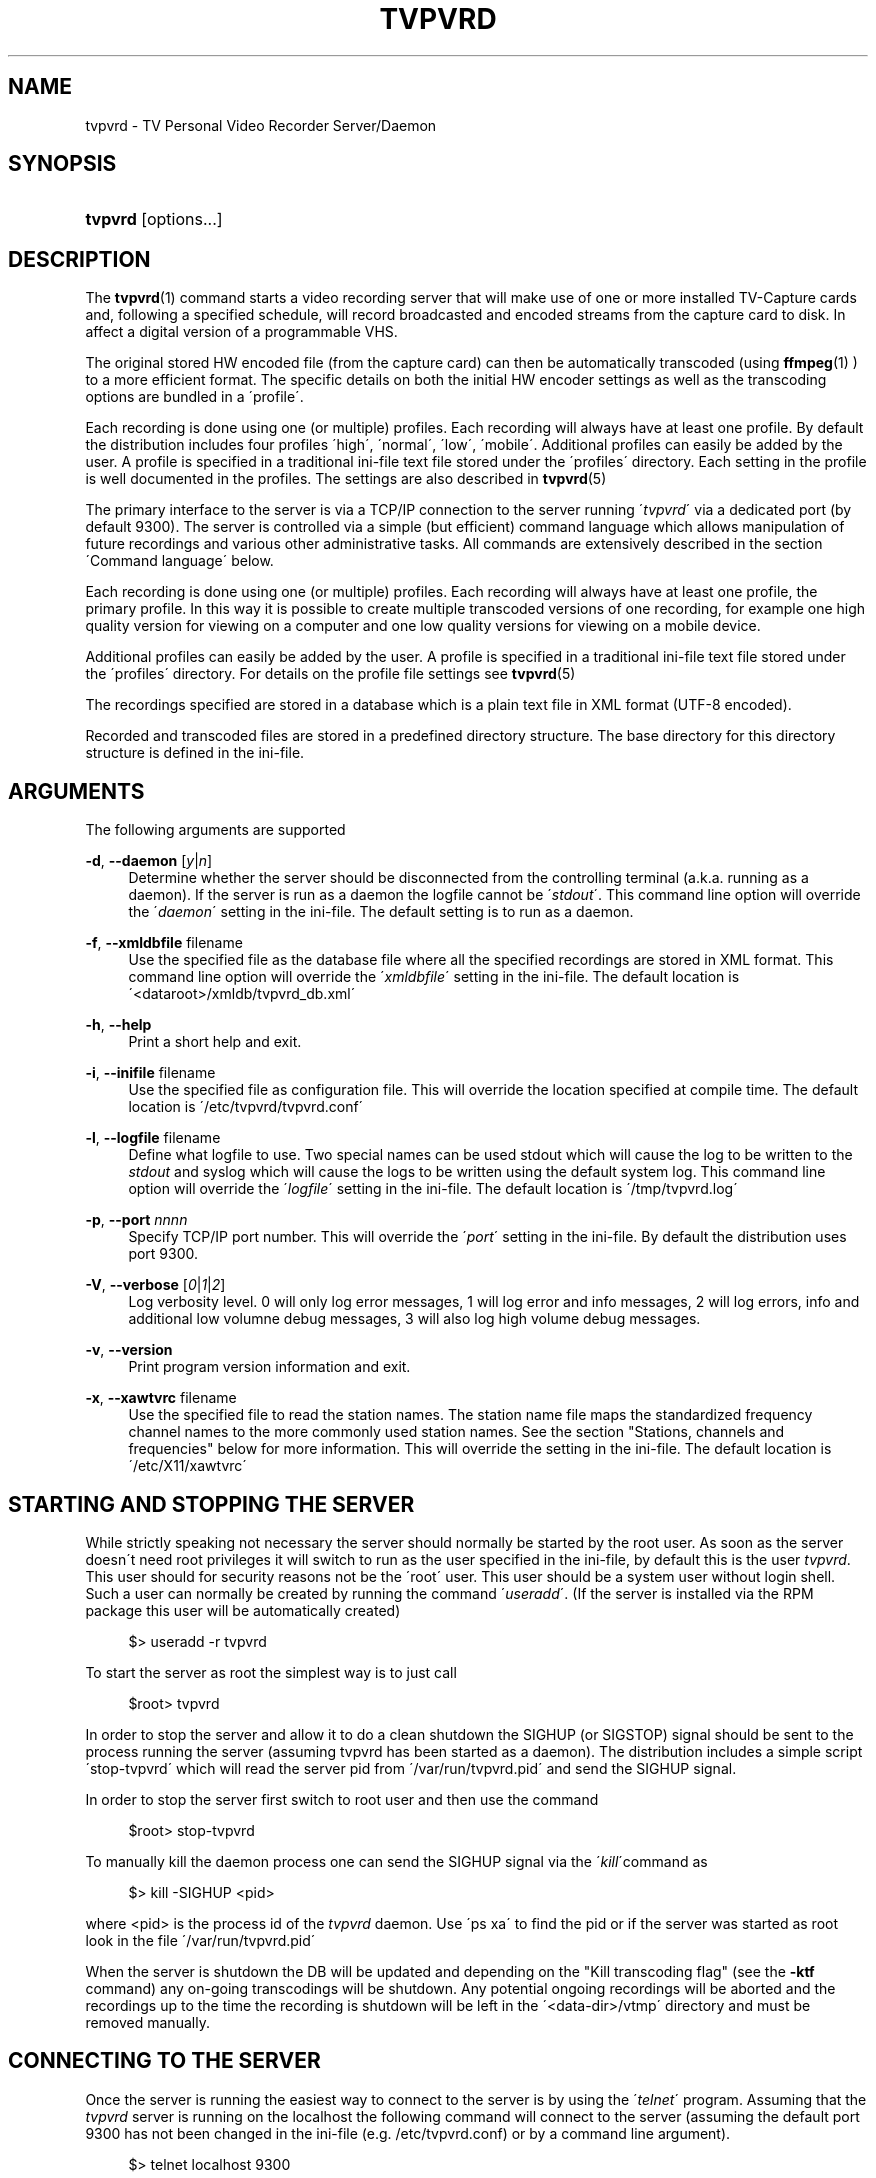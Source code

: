 '\" t
.\"     Title: tvpvrd
.\"    Author: Johan Persson <johan162@gmail.com>
.\" Generator: DocBook XSL Stylesheets v1.75.2 <http://docbook.sf.net/>
.\"      Date: 11/26/2009
.\"    Manual: http://sourceforge.net/projects/tvpvrd/docs/
.\"    Source: http://sourceforge.net/projects/tvpvrd/ @VERSION@
.\"  Language: English
.\"
.TH "TVPVRD" "1" "11/26/2009" "http://sourceforge\&.net/proje" "http://sourceforge\&.net/proje"
.\" -----------------------------------------------------------------
.\" * set default formatting
.\" -----------------------------------------------------------------
.\" disable hyphenation
.nh
.\" disable justification (adjust text to left margin only)
.ad l
.\" -----------------------------------------------------------------
.\" * MAIN CONTENT STARTS HERE *
.\" -----------------------------------------------------------------
.SH "NAME"
tvpvrd \- TV Personal Video Recorder Server/Daemon
.SH "SYNOPSIS"
.HP \w'\fBtvpvrd\fR\ 'u
\fBtvpvrd\fR [options\&.\&.\&.]
.SH "DESCRIPTION"
.PP
The
\fBtvpvrd\fR(1)
command starts a video recording server that will make use of one or more installed TV\-Capture cards and, following a specified schedule, will record broadcasted and encoded streams from the capture card to disk\&. In affect a digital version of a programmable VHS\&.
.PP
The original stored HW encoded file (from the capture card) can then be automatically transcoded (using
\fBffmpeg\fR(1)
) to a more efficient format\&. The specific details on both the initial HW encoder settings as well as the transcoding options are bundled in a \'profile\'\&.
.PP
Each recording is done using one (or multiple) profiles\&. Each recording will always have at least one profile\&. By default the distribution includes four profiles \'high\', \'normal\', \'low\', \'mobile\'\&. Additional profiles can easily be added by the user\&. A profile is specified in a traditional ini\-file text file stored under the \'profiles\' directory\&. Each setting in the profile is well documented in the profiles\&. The settings are also described in
\fBtvpvrd\fR(5)
.PP
The primary interface to the server is via a TCP/IP connection to the server running \'\fItvpvrd\fR\' via a dedicated port (by default 9300)\&. The server is controlled via a simple (but efficient) command language which allows manipulation of future recordings and various other administrative tasks\&. All commands are extensively described in the section \'Command language\' below\&.
.PP
Each recording is done using one (or multiple) profiles\&. Each recording will always have at least one profile, the primary profile\&. In this way it is possible to create multiple transcoded versions of one recording, for example one high quality version for viewing on a computer and one low quality versions for viewing on a mobile device\&.
.PP
Additional profiles can easily be added by the user\&. A profile is specified in a traditional ini\-file text file stored under the \'profiles\' directory\&. For details on the profile file settings see
\fBtvpvrd\fR(5)
.PP
The recordings specified are stored in a database which is a plain text file in XML format (UTF\-8 encoded)\&.
.PP
Recorded and transcoded files are stored in a predefined directory structure\&. The base directory for this directory structure is defined in the ini\-file\&.
.SH "ARGUMENTS"
.PP
The following arguments are supported
.PP
\fB\-d\fR, \fB\-\-daemon\fR [\fIy\fR|\fIn\fR]
.RS 4
Determine whether the server should be disconnected from the controlling terminal (a\&.k\&.a\&. running as a daemon)\&. If the server is run as a daemon the logfile cannot be \'\fIstdout\fR\'\&. This command line option will override the \'\fIdaemon\fR\' setting in the ini\-file\&. The default setting is to run as a daemon\&.
.RE
.PP
\fB\-f\fR, \fB\-\-xmldbfile\fR filename
.RS 4
Use the specified file as the database file where all the specified recordings are stored in XML format\&. This command line option will override the \'\fIxmldbfile\fR\' setting in the ini\-file\&. The default location is \'<dataroot>/xmldb/tvpvrd_db\&.xml\'
.RE
.PP
\fB\-h\fR, \fB\-\-help\fR
.RS 4
Print a short help and exit\&.
.RE
.PP
\fB\-i\fR, \fB\-\-inifile\fR filename
.RS 4
Use the specified file as configuration file\&. This will override the location specified at compile time\&. The default location is \'/etc/tvpvrd/tvpvrd\&.conf\'
.RE
.PP
\fB\-l\fR, \fB\-\-logfile\fR filename
.RS 4
Define what logfile to use\&. Two special names can be used
stdout
which will cause the log to be written to the
\fIstdout\fR
and
syslog
which will cause the logs to be written using the default system log\&. This command line option will override the \'\fIlogfile\fR\' setting in the ini\-file\&. The default location is \'/tmp/tvpvrd\&.log\'
.RE
.PP
\fB\-p\fR, \fB\-\-port\fR \fInnnn\fR
.RS 4
Specify TCP/IP port number\&. This will override the \'\fIport\fR\' setting in the ini\-file\&. By default the distribution uses port 9300\&.
.RE
.PP
\fB\-V\fR, \fB\-\-verbose\fR [\fI0\fR|\fI1\fR|\fI2\fR]
.RS 4
Log verbosity level\&. 0 will only log error messages, 1 will log error and info messages, 2 will log errors, info and additional low volumne debug messages, 3 will also log high volume debug messages\&.
.RE
.PP
\fB\-v\fR, \fB\-\-version\fR
.RS 4
Print program version information and exit\&.
.RE
.PP
\fB\-x\fR, \fB\-\-xawtvrc\fR filename
.RS 4
Use the specified file to read the station names\&. The station name file maps the standardized frequency channel names to the more commonly used station names\&. See the section "Stations, channels and frequencies" below for more information\&. This will override the setting in the ini\-file\&. The default location is \'/etc/X11/xawtvrc\'
.RE
.SH "STARTING AND STOPPING THE SERVER"
.PP
While strictly speaking not necessary the server should normally be started by the root user\&. As soon as the server doesn\'t need root privileges it will switch to run as the user specified in the ini\-file, by default this is the user
\fItvpvrd\fR\&. This user should for security reasons not be the \'root\' user\&. This user should be a system user without login shell\&. Such a user can normally be created by running the command \'\fIuseradd\fR\'\&. (If the server is installed via the RPM package this user will be automatically created)
.PP

.sp
.if n \{\
.RS 4
.\}
.nf
$> useradd \-r tvpvrd
.fi
.if n \{\
.RE
.\}
.PP
To start the server as root the simplest way is to just call
.PP

.sp
.if n \{\
.RS 4
.\}
.nf
$root> tvpvrd
.fi
.if n \{\
.RE
.\}
.PP
In order to stop the server and allow it to do a clean shutdown the SIGHUP (or SIGSTOP) signal should be sent to the process running the server (assuming tvpvrd has been started as a daemon)\&. The distribution includes a simple script \'stop\-tvpvrd\' which will read the server pid from \'/var/run/tvpvrd\&.pid\' and send the SIGHUP signal\&.
.PP
In order to stop the server first switch to root user and then use the command
.PP

.sp
.if n \{\
.RS 4
.\}
.nf
$root> stop\-tvpvrd
.fi
.if n \{\
.RE
.\}
.PP
To manually kill the daemon process one can send the SIGHUP signal via the \'\fIkill\fR\'command as
.PP

.sp
.if n \{\
.RS 4
.\}
.nf
$> kill \-SIGHUP <pid>
.fi
.if n \{\
.RE
.\}
.PP
where <pid> is the process id of the
\fItvpvrd\fR
daemon\&. Use \'ps xa\' to find the pid or if the server was started as root look in the file \'/var/run/tvpvrd\&.pid\'
.PP
When the server is shutdown the DB will be updated and depending on the "Kill transcoding flag" (see the
\fB\-ktf\fR
command) any on\-going transcodings will be shutdown\&. Any potential ongoing recordings will be aborted and the recordings up to the time the recording is shutdown will be left in the \'<data\-dir>/vtmp\' directory and must be removed manually\&.
.SH "CONNECTING TO THE SERVER"
.PP
Once the server is running the easiest way to connect to the server is by using the \'\fItelnet\fR\' program\&. Assuming that the
\fItvpvrd\fR
server is running on the localhost the following command will connect to the server (assuming the default port 9300 has not been changed in the ini\-file (e\&.g\&.
/etc/tvpvrd\&.conf) or by a command line argument)\&.
.PP

.sp
.if n \{\
.RS 4
.\}
.nf
$> telnet localhost 9300
.fi
.if n \{\
.RE
.\}
.PP
After a successful connection the server will reply with a short information message\&. To help identify the server the first line returned is always \'!TVPVRD!\'\&. The full returned information message at the connection time is
.sp
.if n \{\
.RS 4
.\}
.nf
!TVPVRD!
Welcome to TVPVR\-Server 1\&.0\&.0 (Nov 19 2009)
You are user number 1 out of 2 allowed\&.
Type \'exit\' to disconnect\&.
Type \'h\' to list available commands\&.
Connection will be closed after 30 min of inactivity\&.
.fi
.if n \{\
.RE
.\}
.PP
If password protection (see section "Security" below) the welcome message is not be shown until the correct password has been specified\&. Instead when password protection is enabled the connection sequence looks like this
.PP

.sp
.if n \{\
.RS 4
.\}
.nf
$> telnet localhost 9300
Password:\fBxxxxxxx\fR
!TVPVRD!
Welcome to TVPVR\-Server 1\&.0\&.0 (Nov 19 2009)
You are user number 1 out of 2 allowed\&.
Type \'exit\' to disconnect\&.
Type \'h\' to list available commands\&.
Connection will be closed after 30 min of inactivity
.fi
.if n \{\
.RE
.\}
.PP
This means that the correct server password has to be given before the welcome message is seen\&. The server is now ready to accept commands on this connection\&.
.SH "THE RECORDING AND TRANSCODING PROCESS"
.PP
The recording process refers to the process of saving the generated MP2 video stream from the capture card to a file\&.
.PP
The transcoding process refers to the re\-coding of the original MP2 video stream to a more efficient format, usually an MP4 container using H\&.264 video codec (the default in the distributed profiles)\&. Depending on the quality settings it is common to see reduction in original file size with 75%
.PP
Unfortunately the transcoding process is extremely CPU\-intensive and with the default settings in the distribution the normal profile will require roughly the same time to transcode as the original play time on a high end machine (as of 2009) \&. In order not to make the machine totally unresponsive the ini\-file specifies a maximum load for a transcoding to start in order not to load the server with too many parallel transcoding processes\&. If the load is too high the transcoding processes will be put in a queue waiting for the load to become acceptable\&.
.PP
Each transcoding process is run with a \'nice\' value of 20\&.
.PP
When a recording is started a temporary directory will be created under \'<data\-dir>/vtmp/vid<n>/\' where <n> is the number of the video card used\&. The name of the temporary directory will be the same as the base name of the recording\&. The MPEG stream is read from the video card and stored in a file in the temporary directory with the same name as the title (converted to lower case) with the suffix "\&.mpg"\&.
.PP
The hardware capture card settings to be used (bitrate, frame size etc\&.) is read from the primary profile (i\&.e\&. the first profile)\&.
.PP
When the recording has stopped the transcoding profile(s) is read and the transcoding is started after a check that the server load is not higher than the maximum allowed load in order to start a transcoding\&. If the load is too high the transcoding is put in a queue of waiting transcodings that will be started when the server load allows the transcoding to start\&. One transcoding will be made for each of the associated profiles of this recording\&.
.PP
As a special case no transcoding will be made if the \'\fIffmpeg\fR\' profile bitrate is set to 0 Mbps in the profile\&. In this case only the original MP2 video file will be kept\&.
.PP
Once a transcoding has finished the resulting MP4 file will be moved to the directory \'<data\-dir>/mp4/<profile>/\' with the same file basename as the title but with the filename suffix "\&.mp4"\&.
.PP
When all the transcodings have been done and if the profile defines that the original MP2 video stream should be kept it is moved to the directory \'<data\-dir>/mp2/\'\&. After that the temporary directory (and the original MP2 file) is deleted\&.
.SH "DIRECTORY STRUCTURE"
.PP
The root directory for where the video files (recordings) are stored is specified in the ini\-file (e\&.g\&. /etc/tvpvrd/tvpvrd\&.conf)\&. Under this root directory the following subdirectories and files are automatically created by the server:
.PP
.PP
<dataroot>/mp2
.RS 4
If the profile specifies that the original MP2 files recorded from the capture card should be saved they are stored under this directory\&.
.RE
.PP
<dataroot>/mp4/<profile>
.RS 4
The transcoded original MP2 files are placed under a subdirectory under MP4 corresponding to the name of the profile used for the transcoding\&.
.RE
.PP
<dataroot>/stats/<profile>\&.stats
.RS 4
The statistics recorded while transcoded is stored in a file corresponding to the name of the profile\&.
.RE
.PP
<dataroot>/vtmp
.RS 4
Temporary video directory used while recording and transcoding is performed\&. Each capture card used has its own subdirectory\&.
.RE
.PP
<dataroot>/xmldb/
.RS 4
The XML file which represents the recordings database is stored under this directory
.RE
.SH "SECURITY"
.PP
In order to prevent unauthorized access to the server the server have a basic password protection\&. This means that a password can be configured to be used before a client can start giving command to the server\&. This is configured in the ini\-file\&. The configuration uses the same password for all clients so the server does not support multiple users/multiple password\&. Since the password is stored in plain text format the configuration file should have restricted access\&. This should not be considered strong security but rather a weak "stop\-messing\-with\-my\-recordings" protection\&.
.PP
The setting whether password should be used or not and the actual password is specified in the ini\-file\&. For more information on the ini\-file see
\fBtvpvrd\fR(5)
.PP
After connecting to the server when the password has been enabled the first string sent back from the server will be
.PP

.sp
.if n \{\
.RS 4
.\}
.nf
Password:
.fi
.if n \{\
.RE
.\}
.sp
.SH "STATIONS, CHANNELS AND FREQUENCIES"
.PP
All TV stations are broadcasted on a local unique frequency\&. The frequency spectrum is divided in internationally standardized fixed width channels\&. A channel is the same as a specified frequency\&. The distance between each assigned frequency is different depending on both the frequency area and the TV standard used\&. This depends on the fact that different TV standard requires different bandwidth\&. This channel division is also different depending on the geographic location\&.
.PP
It is important to realize that these fixed frequencies are assigned according to international standards\&. In each city (and city area) the broadcasting company is then responsible for assigning local stations to appropriate frequency channels\&. This is the difference between station and channel names\&. The channel names have short names with 2 to 5 characters, for example \'SE14\'\&. Even though the frequency division is standardized the exact channel names are not always given with the assigned names\&. For example a broadcasting company might claim (for example on their home page) that the station \'BBC1\' in a certain area can be found on channel \'14\' when they actually should have said that the station can be found on channel \'SE14\' which is the official name of this channel\&.
.PP
To further complicate matters different countries uses different standardized frequency maps\&. The program has built in knowledge of the frequency channels available in the following geographic areas
.PP

.sp
.RS 4
.ie n \{\
\h'-04'\(bu\h'+03'\c
.\}
.el \{\
.sp -1
.IP \(bu 2.3
.\}
FREQMAP_EUROPEWEST
.RE
.sp
.RS 4
.ie n \{\
\h'-04'\(bu\h'+03'\c
.\}
.el \{\
.sp -1
.IP \(bu 2.3
.\}
FREQMAP_EUROPEEAST
.RE
.sp
.RS 4
.ie n \{\
\h'-04'\(bu\h'+03'\c
.\}
.el \{\
.sp -1
.IP \(bu 2.3
.\}
FREQMAP_FRANCE
.RE
.sp
.RS 4
.ie n \{\
\h'-04'\(bu\h'+03'\c
.\}
.el \{\
.sp -1
.IP \(bu 2.3
.\}
FREQMAP_IRELAND
.RE
.sp
.RS 4
.ie n \{\
\h'-04'\(bu\h'+03'\c
.\}
.el \{\
.sp -1
.IP \(bu 2.3
.\}
FREQMAP_ITALY
.RE
.sp
.RS 4
.ie n \{\
\h'-04'\(bu\h'+03'\c
.\}
.el \{\
.sp -1
.IP \(bu 2.3
.\}
FREQMAP_AUSTRALIA
.RE
.sp
.RS 4
.ie n \{\
\h'-04'\(bu\h'+03'\c
.\}
.el \{\
.sp -1
.IP \(bu 2.3
.\}
FREQMAP_NEWZEALAND
.RE
.sp
.RS 4
.ie n \{\
\h'-04'\(bu\h'+03'\c
.\}
.el \{\
.sp -1
.IP \(bu 2.3
.\}
FREQMAP_USBCAST
.RE
.sp
.RS 4
.ie n \{\
\h'-04'\(bu\h'+03'\c
.\}
.el \{\
.sp -1
.IP \(bu 2.3
.\}
FREQMAP_USCABLE
.RE
.sp
.RE
.PP
Since the program has no way to automatically know which map to use this must be specified in the application ini\-file\&. This map file lists all the defined frequencies and the official name for that country and frequency\&.
.PP
In order to record a specific station the tuner on the capture card must be tuned to the correct frequency channel used by the station we want to record\&. Since it is a lot easier to use the station names, for example "BBC1", than the official name on the frequency channel, e\&.g\&. SE14, the program uses yet another mapping file so it is possible to use station names when recording instead of frequency channels\&.
.PP
In order for maximum re\-use
\fItvpvrd\fR
uses the same format of the station/channel mapping file as is done in \'\fIxawtvrc\fR\'\&. This is a plain text file using ini\-file format\&. In the distribution an example file is included\&. Normally your TV provider provides a channel plan for your area\&. Unfortunately, to make things a bit more difficult some broadcasting company is not following the international naming convention\&.
.PP
If you are already viewing TV on your computer chances are very high that you already have this \'xawtvrc\' ini\-file since it is used by many of the available TV viewing programs\&. Common location for this file is either \'/etc/X11/xawtvrc\' or in your home directory \'\&.xawtvrc\'\&.
.PP
An example of a station\-channel mapping file is shown below (this mapping file happens to be the maps for a large Swedish distributor in the Stockholm region):
.PP

.sp
.if n \{\
.RS 4
.\}
.nf
[Kanal5]
channel = SE11
[Kanal8]
channel = 57
[Kanal9]
channel = S36
[MTV]
channel = SE16
[SVT24]
channel = E10
[SVTB/Kunsk]
channel = SE13
[TV1]
channel = E5
[TV2]
channel = E7
[TV3]
channel = E11
[TV4]
channel = E6
[TV4+]
channel = SE14
[TV6]
channel = E8
.fi
.if n \{\
.RE
.\}
.PP
In some Unix distributions there are automatic frequency scanning helper programs (for example
\fBscantv\fR(1)) which will search through a given frequency map and list all channels where a broadcasting was find (this is identified as a high enough signal strength)\&. For example SuSE distribution have a TV channel scanning setup in the yast2 configuration tool\&. The result of this channel scan is usually stored in a file named \'xawtvrc\'\&. This is usually stored in either \'/etc/X11/xawtvrc\' or in you home directory, usually as \'~/\&.awtvrc\'\&. Of course even if the channel with broadcastings can be found the station names must be manually given\&.
.PP
The somewhat strange name of the map file comes from an ancient TV viewer program under X11 which is called \'xawtv\'\&. For historic reason this name has stayed\&.
.PP
While it is possible to use either the station name or the channel name in a recording there must be a \'xawtvrc\' file in order for the server to start properly\&. If the station file cannot be found an error message will be printed and the server will not start\&.
.PP
The location of this file is normally specified in the ini\-file but the location can also be overridden with command line argument (\fB\-x\fR) when the server is started (see Options) which will override the setting in the ini\-file\&.
.SH "COMMANDS"
.PP
The following is a list and detailed explanation of the commands that are recognized by the server\&. Commands are specified by 1 to 3 letters followed by any necessary arguments\&. It is possible to get more detailed help/information for each command by giving the help command \'h\' followed by the command, e\&.g\&. \'h l\', will give more detailed help on the \'list\' command\&.
.PP
The input and output has a format suitable for both human interactive use as well as a programatically interfacing in order to build a UI that interacts with the server\&.
.PP
.PP
\'\fBh\fR\' \- Help command
.RS 4
Print a summary of all commands available\&.
.RE
.PP
\'\fBv\fR\' \- Version command
.RS 4
Print program version and name as well as the build date\&. The following lines will give information on how the server was compiled\&.
.sp
Output example:
.sp
.if n \{\
.RS 4
.\}
.nf
tvpvrd 1\&.0\&.0 (Nov 19 2009)
Compiled with Large File Support (files > 2GB)\&.
.fi
.if n \{\
.RE
.\}
.RE
.PP
\'\fBt\fR\' \- Current Time and Date command
.RS 4
Print current time and date on the server where \'tvpvrd\' is running
.sp
Output example:
.sp
.if n \{\
.RS 4
.\}
.nf
Fri Nov 20 15:51:20 2009
.fi
.if n \{\
.RE
.\}
.RE
.PP
\'\fBs\fR\' \- Server status command
.RS 4
Print a summary of the server status\&. This includes when the tvpvrd was started, how long it has been running for, the current server load, current server time and a list of the clients currently connected to the server\&.
.sp
Output example:
.sp
.if n \{\
.RS 4
.\}
.nf
   Current time: Fri Nov 20 15:45:04 2009
        Started: Thu Nov 19 14:00:19 2009
         Uptime: 25:44:45
    Server load: 0\&.0 0\&.0 0\&.3
        Clients: #01: 127\&.0\&.0\&.1, Fri Nov 20 15:44:52 2009
.fi
.if n \{\
.RE
.\}
.RE
.PP
\'\fBst\fR\' \- Print profile statistics
.RS 4
Print transcoding statistics for the defined profiles\&. This statistics is gathered for every transcoding made\&. The statistics includes among other things the running time and average size per minute of the original MP2 and the transcoded file\&. The statistics for the transcoding can be used to predict how long time a transcoding will take\&. However since it is highly dependent on the load on the server it can be difficult to accurately predict the needed transcoding time\&.
.sp
Output example:
.sp
.if n \{\
.RS 4
.\}
.nf
profile_name            : \'normal\'
transcoding_speed       : 44 s transcoded / min
mp2size_1min            : 27\&.5 Mb/min
mp4size_1min            : 6\&.4 Mb/min
comp_ratio              : 4\&.3
total_ttime             : 3481 min
total_mp2time           : 1779 min
total_mp2files          : 31
total_mp4files          : 31
.fi
.if n \{\
.RE
.\}
.sp
The different fields have the following meaning
.PP
\fIprofile_name\fR
.RS 4
The name of the profile that this statistics apply to\&.
.RE
.PP
\fItranscoding_speed\fR
.RS 4
How much play time the server on average can transcode per minute run time of \'ffmpeg\'\&.
.RE
.PP
\fImp2size_1min\fR
.RS 4
The average size of 1 minute play time in the original MP2 file\&.
.RE
.PP
\fImp4size_1min\fR
.RS 4
The average size of 1 minute of play time in the resulting transcoded MP4 size\&.
.RE
.PP
\fIcomp_ratio\fR
.RS 4
The compression ration between the original MP2 size and the MP4 transcoded file\&.
.RE
.PP
\fItotal_ttime\fR
.RS 4
Total running time that has been spent transcoding files\&.
.RE
.PP
\fItotal_mp2time\fR
.RS 4
Total recorded original MP2 time\&.
.RE
.PP
\fItotal_mp2files\fR
.RS 4
Total number of mp2files recorded with this profile\&.
.RE
.PP
\fItotal_mp4files\fR
.RS 4
Total number of transcoded MP4 files with this profile\&.
.RE
.sp
.RE
.PP
\'\fBrst\fR\' \- Reset statistics command
.RS 4
Reset all statistics, i\&.e\&. set all statistics to 0\&.
.RE
.PP
\'\fBvc\fR [\fI0\fR|\fI1\fR|\fI2\fR|\fI3\fR|\fI4\fR]\' \- Video Card information command
.RS 4
Print information on the specified video/capture cards\&. The command will print information of all available cards if no specific card number is specified\&. The information shown is the name of the card, driver and driver version\&.
.sp
Output example:
.sp
.if n \{\
.RS 4
.\}
.nf
Card 00: Hauppauge WinTV PVR\-350, driver=ivtv v1\&.4\&.1
Card 01: Hauppauge WinTV PVR\-150, driver=ivtv v1\&.4\&.1
.fi
.if n \{\
.RE
.\}
.RE
.PP
\'\fBl\fR\' \- List command
.RS 4
List all upcoming recordings\&.
.sp
Each record is listed with 7 fields\&. Each record starts with a \'[\' and ends with a \']\' character\&. Each field is separated with a bar \'|\'\&. The order of fields are
.sp

.sp
.if n \{\
.RS 4
.\}
.nf
<id#> <station/channel name> <start\-date> <start\-time> <end\-time> <title> <profile>
.fi
.if n \{\
.RE
.\}
.sp
Output example:
.sp
.if n \{\
.RS 4
.\}
.nf
[160|tv4    |2010\-03\-09|21:00|21:59|House (16/20)                 |@normal]
[135|kanal5 |2010\-03\-11|21:00|21:59|Criminal minds (16/20)        |@normal]
[038|kanal5 |2010\-03\-11|22:00|22:59|Fringe (17/20)                |@normal]
[088|kanal5 |2010\-03\-14|22:25|23:19|Supernatural (18/21)          |@normal]
[161|tv4    |2010\-03\-16|21:00|21:59|House (17/20)                 |@normal]
[136|kanal5 |2010\-03\-18|21:00|21:59|Criminal minds (17/20)        |@normal]
[039|kanal5 |2010\-03\-18|22:00|22:59|Fringe (18/20)                |@normal]
.fi
.if n \{\
.RE
.\}
.RE
.PP
\'\fBls\fR\' \- List stations command
.RS 4
List all defined station names\&. The stations are specified in the
xawtvrc
file and maps station names to channel names\&. When defining the frequency for a recording either the defined station name or channel (frequency) name can be used\&.
.sp
Output example:
.sp
.if n \{\
.RS 4
.\}
.nf
  SE11: kanal5
    57: kanal8
   S36: kanal9
  SE16: mtv
   E10: svt24
  SE13: svtb/kunsk
    E5: tv1
    E7: tv2
   E11: tv3
    E6: tv4
  SE14: tv4+
    E8: tv6
.fi
.if n \{\
.RE
.\}
.RE
.PP
\'\fBlc\fR [\fI#card\fR]\' \- List all video capture card controls command
.RS 4
This can be considered a low level command of limited use for an end user\&. This command will list all user controllable controls that can be adjusted on the specified video card\&. This is directly related to the discovered \'v4l2\' interfaces\&. Since the output is quite long we do not include any example output here\&.
.RE
.PP
\'\fBn\fR\' \- Next recording command
.RS 4
List the immediate next recording(sw) scheduled for the available video card(s)\&. The first number in parenthesis is how long time until the recording will start\&.
.sp
Output example:
.sp
.if n \{\
.RS 4
.\}
.nf
(01:37) : [002|tv3    |2009\-11\-20|18:00|18:59|NCIS_18 (02/20)               |@normal]
(52:37) : [143|tv4    |2009\-11\-22|21:00|22:00|Shooter 1                     |@normal]
.fi
.if n \{\
.RE
.\}
.RE
.PP
\'\fBo\fR\' \- Ongoing recordings command
.RS 4
List all ongoing recording in ordinary list format for all video cards\&. If no recordings are ongoing the output will show "None"
.sp
Output example:
.sp
.if n \{\
.RS 4
.\}
.nf
Video #0: [175|tv1    |2009\-11\-20|16:26|16:27|tv1_20091120_1626             |@normal]
Video #1: None\&.
.fi
.if n \{\
.RE
.\}
.RE
.PP
\'\fBot\fR\' \- Ongoing transcodings command
.RS 4
List all ongoing transcodings\&. The output format is
.sp

.sp
.if n \{\
.RS 4
.\}
.nf
<#id> <start\-time> <(duration)> <filename> <profile>
.fi
.if n \{\
.RE
.\}
.sp
The start time identifies when the transcoding was started and duration shows for how long the transcoding has been running\&.
.sp
Output example:
.sp
.if n \{\
.RS 4
.\}
.nf
[#00|16:27|(00:00)|tv1_20091120_1626\&.mpg              |normal]
.fi
.if n \{\
.RE
.\}
.RE
.PP
\'\fBotl\fR\' \- Ongoing transcoding long command
.RS 4
List all ongoing transcoding in long format which includes the detailed \'ffmpeg\' command used which is printed on the second line\&.
.sp
Output example:
.sp
.if n \{\
.RS 4
.\}
.nf
[#00|16:27|(00:00)|tv1_20091120_1626\&.mpg              |normal]
(cmd: /usr/bin/ffmpeg \-v 0 \-i tv1_20091120_1626\&.mpg \-threads 0 
\-vcodec libx264 \-vpre normal \-b 700k \-bt 1000k  \-croptop 8 \-cropbottom 8 
\-cropleft 2 \-cropright 2  \-acodec copy \-ab 196k  \-y  
tv1_20091120_1626\&.mp4 > /dev/null 2>&1)
.fi
.if n \{\
.RE
.\}
.RE
.PP
\'\fBkt\fR\' \- Kill allgoing transcoding command
.RS 4
Stop all ongoing transcodings\&.
.RE
.PP
\'\fBktf\fR [\fIy\fR|\fIn\fR]\' \- Kill transcoding flag set/unset command
.RS 4
The kill transcoding flag determines whether or not the transcoding processes should be killed when the server is stopped\&. By default all transcoding processes are killed when the tvpvrd server is killed\&. By setting this flag to \'n\' (No) the transcoding processes will be allowed to keep running after the server is stopped\&.
.sp
Output example:
.sp
.if n \{\
.RS 4
.\}
.nf
ktf n
killflag=n
.fi
.if n \{\
.RE
.\}
.RE
.PP
\'\fBz\fR\' \- Display all ini\-file settings command
.RS 4
This will list all settings made in the ini\-file as well as the location of the used ini file\&.
.sp
Output example:
.sp
.if n \{\
.RS 4
.\}
.nf
datadir                 : /data/pvr
logfile                 : /tmp/tvpvrd\&.log
inifile_name            : /etc/tvpvrd/tvpvrd\&.conf
xmldbfile_name          : /data/pvr/xmldb/tvpvrd_db\&.xml
max_video               : 2
max_entries             : 1024
max_clients             : 2
client_idle_time        : 1800s
port                    : 9300
time_resolution         : 3s
video_buffer_size       : 200000 (0\&.2MB)
default_recording_time  : 00:59 (h:min)
xawtv_station file      : /etc/X11/xawtvrc
default_profile         : normal
.fi
.if n \{\
.RE
.\}
.RE
.PP
\'\fBzp\fR [\fI@profile\fR]\' \- Display profile information command
.RS 4
Display information on the settings of the specified profile\&.
.sp
Output example:
.sp
.if n \{\
.RS 4
.\}
.nf
                     name: normal
ENCODER:
            video_bitrate: 3400000
       video_peak_bitrate: 4000000
           audio_sampling: 44\&.1
            audio_bitrate: 192
                   aspect: 4x3
                     size: vga
FFMPEG:
            video_bitrate: 700
       video_peak_bitrate: 1000
                   vcodec: libx264
                     vpre: normal
                     pass: 1
                   acodec: copy
            audio_bitrate: 196
               video_size:
                     crop: (l=2, r=2, t=8, b=8)
     ffmpeg_extra_options:
           file_extension: \&.mp4
.fi
.if n \{\
.RE
.\}
.RE
.PP
\'\fB!\fR [\fI#videocard\fR]\' \- Stop recording on specified video card
.RS 4
Stop the recording on the specified video card\&. The aborted recording will be left in the \'<data\-dir>/vtmp/vid<n>/\' directory and must be manually removed\&.
.RE
.PP
\'\fBu\fR\' \- Update database file command
.RS 4
Force update of the database file from memory\&.
.RE
.PP
\'\fBx\fR\' \- View XML database command
.RS 4
View the current specified recordings in XML DB format\&. See
\fBtvpvrd\fR(5)
for details about the format\&.
.RE
.PP
\'\fBa\fR\' \- Add recording command
.RS 4
Add new recording\&. The date/time logic is fairly complete and will for example correctly handle date crossings when recording starts and ends on different sides on the midnight\&. For all recording formats both title and profile might be omitted\&. In such case the title will be constructed from the station/channel name and the start date/time\&.
.sp
If no end time is given the recording will have the default recording length as defined in the ini\-file\&. In the distribution this is set to 0:59 hours\&.
.sp
For all variants the start and end time is specified as
.sp

.sp
.RS 4
.ie n \{\
\h'-04'\(bu\h'+03'\c
.\}
.el \{\
.sp -1
.IP \(bu 2.3
.\}
\fIhh\fR
[:\fImm\fR
[:\fIss\fR]]
.RE
.RS 4
.sp
The maximum length for one recording is 4 hours in order to keep the file size manageable\&.
.sp
The primary formats are described below\&. The syntactic element used have the following meaning:
.sp
<ch> = Channel or station name
.sp
<starttime> = Time for recording start
.sp
<endtime> = Time for recording end
.sp
<title> = Title of recording\&. This will also be used as the filename of the resulting file\&. Note that the filename will always be converted to lower case\&.
.sp
<@profile> = Name of the profile(s) to be used to the recording\&. Up to 4 profiles can be specified for each recording\&.
.sp
The three main variants of the add command are:
.PP
\fIa <ch> <starttime> [<title>] [<@profile]\fR
.RS 4
Specification of only start time\&. The end time will match the default recording length as specified in the ini\-file\&.
.sp
If the start time is after the current time the date will be assumed to be today\&. If the time is earlier than the current time the date is assumed to be tomorrow\&.
.sp
If no title is specified the title will be constructed from the station/channel name and the start date and time\&.
.sp
If no profile is specified then the default profile specified in the ini\-file will be used\&.
.RE
.PP
\fIa <ch> <starttime> <endtime> [<title>] [<@profile]\fR
.RS 4
Specification of both start and end time\&.
.sp
If the start time is after the current time the date will be assumed to be today\&. If the time is earlier than the current time the date is assumed to be tomorrow\&.
.sp
If no title is specified the title will be constructed from the station/channel name and the start date and time\&.
.sp
If no profile is specified then the default profile specified in the ini\-file will be used\&.
.RE
.PP
\fIa <ch> <startdate> <starttime> <endtime> [<title>] [<@profile]\fR
.RS 4
Full date and time specification\&. The date can be specified as
.sp

.sp
.RS 4
.ie n \{\
\h'-04'\(bu\h'+03'\c
.\}
.el \{\
.sp -1
.IP \(bu 2.3
.\}
\fIyyyy\-mm\-dd\fR
.sp
Numerical date yyyy=year, mm=month [1\-12], dd=day [1\-31]
.RE
.sp
.RS 4
.ie n \{\
\h'-04'\(bu\h'+03'\c
.\}
.el \{\
.sp -1
.IP \(bu 2.3
.\}
[\fItoday\fR|\fItomorrow\fR|\fImon\fR|\fItue\fR|\fIwed\fR|\fIthu\fR|\fIfri\fR|\fIsat\fR|\fIsun\fR]
.sp
Relative date from today\&. The weekday name refers to the coming 7 days\&. If the same day as the current day is given then this refers to 7 days in the future\&.
.RE
.RS 4
.sp
If the start time is after the current time the date will be assumed to be today\&. If the time is earlier than the current time the date is assumed to be tomorrow\&.
.sp
If no title is specified the title will be constructed from the station/channel name and the start date and time\&.
.sp
If no profile is specified then the default profile specified in the ini\-file will be used\&.
.RE
.sp
\fBExamples\fR:
.sp
.if n \{\
.RS 4
.\}
.nf
a bbc1 19:30
.fi
.if n \{\
.RE
.\}
.sp
Start a recording at 19:30 on station BBC1 which will have the default duration, default title and profile\&.
.sp
.if n \{\
.RS 4
.\}
.nf
a bbc1 tue 19:30 News
.fi
.if n \{\
.RE
.\}
.sp
Start a recording at 19:30 on station BBC1 the coming Tuesday which will have the default duration with title \'News\' and profile\&.
.sp
.if n \{\
.RS 4
.\}
.nf
a bbc1 19:30 21:15 News 
.fi
.if n \{\
.RE
.\}
.sp
Start a recording at 19:30 which will last until 21:15 on BBC1 with title set to "News"\&. The default profile will be used\&.
.sp
.if n \{\
.RS 4
.\}
.nf
a ch4 wed 22:00 23:45 The Movie 
.fi
.if n \{\
.RE
.\}
.sp
Start a recording the coming Wednesday at 22:00 until 23:45 on CH4 with title "The Movie"\&. The default profile will be used\&.
.sp
.if n \{\
.RS 4
.\}
.nf
a bbc2 tomorrow 18 20 "World in Focus" @mobile 
.fi
.if n \{\
.RE
.\}
.sp
Start a recording tomorrow at 18:00 until 20:00 on bbc2 with title "World in Focus"\&. Using the mobile profile\&.
.sp
.if n \{\
.RS 4
.\}
.nf
a bbc2 tomorrow 18 20 "World in Focus" @mobile @normal
.fi
.if n \{\
.RE
.\}
.sp
Start a recording tomorrow at 18:00 until 20:00 on bbc2 with title "World in Focus"\&. Using both the mobile and the normal profile\&.
.RE
.PP
\'\fBq\fR\' \- Quick recording command
.RS 4
Add new recording that will start immediately\&. This is basically the same as a simplified \'\fIa\fR\' command where the start time and date is always the current date and time\&.
.sp
The format of the command are
.PP
\fIq <ch> [<duration>] [<title>] [<@profile]\fR
.RS 4
The recording will start within a few seconds (depending on the resolution time specified in the ini\-file) and will last for the duration specified\&. If no duration is specified the default duration time will be used\&. The duration is specified with hours and minutes as
.sp
\fIhh:mm\fR
.sp
If no title is specified the title will be constructed from the station/channel name and the start date and time\&.
.sp
If no profile is specified then the default profile specified in the ini\-file will be used\&.
.RE
.sp
\fBExamples\fR:
.sp
.if n \{\
.RS 4
.\}
.nf
q bbc2  
.fi
.if n \{\
.RE
.\}
.sp
Start a recording immediately on bbc2 using the default duration, title and profile\&.
.sp
.if n \{\
.RS 4
.\}
.nf
q bbc2 1:30 
.fi
.if n \{\
.RE
.\}
.sp
Start a recording immediately on bbc2 with duration 1 hour 30 minutes, using default title and default profile\&.
.sp
.if n \{\
.RS 4
.\}
.nf
q bbc2 News 
.fi
.if n \{\
.RE
.\}
.sp
Start a recording immediately on bbc2 with default duration using the title "News" and default profile\&.
.sp
.if n \{\
.RS 4
.\}
.nf
q ch4 1:45 Newsfocus @high  
.fi
.if n \{\
.RE
.\}
.sp
Start a new recording on station \'ch4\' with title \'Newsfocus\' using the \'high\' profile\&.
.RE
.PP
\'\fBar\fR\' \- Add repeated command
.RS 4
Add a new repeated recording \&. The syntax is identical to the normal add command with the exception of the first two arguments which indicates the type of recurrence and the number of repeated occurrences\&. The full syntax is:
.PP
\fIar <repeat\-type> <repeat\-count> <normal add arguments>\fR
.RS 4
.sp
\fIrepeat\-type\fR
.sp
This specifies how often the repetition should be done\&. This can be specified as one of the following arguments:
.sp

.sp
.RS 4
.ie n \{\
\h'-04'\(bu\h'+03'\c
.\}
.el \{\
.sp -1
.IP \(bu 2.3
.\}
\'d\' \- Repeat daily (can also be specified as \'1\')
.RE
.sp
.RS 4
.ie n \{\
\h'-04'\(bu\h'+03'\c
.\}
.el \{\
.sp -1
.IP \(bu 2.3
.\}
\'w\' \- Repeat weekly (can also be specified as \'2\')
.RE
.sp
.RS 4
.ie n \{\
\h'-04'\(bu\h'+03'\c
.\}
.el \{\
.sp -1
.IP \(bu 2.3
.\}
\'m\' \- Repeat monthly (can also be specified as \'3\')
.RE
.sp
.RS 4
.ie n \{\
\h'-04'\(bu\h'+03'\c
.\}
.el \{\
.sp -1
.IP \(bu 2.3
.\}
\'f\' \- Repeat Monday to Friday (can also be specified as \'4\')
.RE
.sp
.RS 4
.ie n \{\
\h'-04'\(bu\h'+03'\c
.\}
.el \{\
.sp -1
.IP \(bu 2.3
.\}
\'s\' \- Repeat every Saturday to Sunday (can also be specified as \'5\')
.RE
.RS 4
.sp
\fIrepeat\-cnt\fR
.sp
This specifies the number of repeated recordings\&.
.RE
.sp
Since only one title is given for multiple recording the titles will be mangled with the recording date and time\&. In the recording list the title will usually be shown as "Base title (xx/yy)" where xx is the sequence number and yy is the total number of recordings in this sequence\&.
.sp
Examples:
.sp
.if n \{\
.RS 4
.\}
.nf
ar f 10 bbc1 18 18:30 News
.fi
.if n \{\
.RE
.\}
.sp
Start recording every Mon\-Tue at BBC1 between 18:00 and 18:30
.sp
.if n \{\
.RS 4
.\}
.nf
ar w 20 tv1 tue 21:15 22:10 John Adams
.fi
.if n \{\
.RE
.\}
.sp
Start a recording once a week on Tuesday evening at 21:15 until 22:10 with base title "John Adams"\&.
.sp
.if n \{\
.RS 4
.\}
.nf
ar s 10 BBC1 01:00 02:30 Night movie 
.fi
.if n \{\
.RE
.\}
.sp
Add a recording every weekend night between 01:00 and 02:30 with the base title "Night movie"\&. The recording will be done for the next 5 weekends (2 recordings each weekend)\&.
.RE
.PP
\'\fBd\fR \fInnn\fR\' \- Delete specified recording
.RS 4
Delete specified recording\&.
\fInnn\fR
is the recoding id shown when a recording is added or by the list command\&. If the identified recording is part of a recurrent sequence the other recordings in the same sequence are untouched\&.
.RE
.PP
\'\fBdr\fR \fInnn\fR\' \- Delete all repeated recordings
.RS 4
Delete all repeated recording that are part of the same repeating sequence as the id of the recording specified\&.
.RE
.PP
\'\fBrp\fR\' \- Refresh profiles command
.RS 4
This command will cause the profiles to be re\-read from profile files\&. This can be used to refresh the profiles without having to restart the server\&.
.RE
.PP
\'\fBsp\fR \fInnn\fR \fI@profile\fR\' \- Set profile command
.RS 4
Specify the profiles to be used on the specified recording\&. This will replace any previous defined profiles for this recording\&. Up to four profiles per recording can be defined\&.
.sp
Examples:
.sp
.if n \{\
.RS 4
.\}
.nf
sp 87 @normal @mobile
.fi
.if n \{\
.RE
.\}
.sp
Use profiles
\fInormal\fR
and
\fImobile\fR
for recording
\fI#87\fR
.RE
.SH "FILES"
.PP
Note: The system configuration directory to be used is a compile time settings and specified with the \'\fIconfiguration\fR\' argument \'\-\-sysconfdir\'\&.
.PP
/etc/X11/xawtvrc
.RS 4
A list in ini\-file format which maps the commonly known station name to a frequency channel\&. This is the default location used by the package xawtv
.RE
.PP
<log\-directory>/tvpvrd\&.log
.RS 4
The logfile\&. The log\-directory is specified in the ini\-file\&. It can also be specified as a command line argument (\fB\-l, \-\-logfile\fR) which will then override the ini\-file setting\&. By default the log file will be stored under
/tmp/tvpvrd\&.log
\&.(The reason not to use
/var/log/tvpvrd\&.log
is the fact that the server will not normally run as root and hence will not have write access to this directory\&.)
.RE
.PP
/var/run/tvpvrd\&.pid
.RS 4
The pid of the started \'tvpvrd\' server\&. This is used to easily find the pid in order to shutdown the server\&. This is used by the
\fIstop\-tvpvrd\fR
script\&. Note that in order to use this directory the daemon has to be started by the root user\&.
.RE
.PP
/etc/tvpvrd/tvpvrd\&.conf
.RS 4
Default configuration file
.RE
.PP
/etc/tvpvrd/profiles/
.RS 4
Directory with all profiles
.RE
.PP
<data\-directory>/
.RS 4
Directory where all recordings and temporary files are stored\&. The root directory is specified in the configuration file\&.
.RE
.PP
<data\-directory>/vtmp
.RS 4
Video temporary directory\&. Used to store ongoing recordings and as working directories while doing transcoding
.RE
.PP
<data\-directory>/mp2
.RS 4
If the profile specifies that the original mp2 files should be kept they are stored in this directory\&.
.RE
.PP
<data\-directory>/mp4
.RS 4
The transcoded files are stored under this folder in a subfolder with the name of the profile used for the transcoding\&.
.RE
.PP
<data\-directory>/xmldb
.RS 4
The database files are stored under this directory
.RE
.PP
<data\-directory>/stats
.RS 4
The statistics for each profile is stored in a file in XML format with the same name as the profile and with the suffix \'\&.stats\'\&.
.RE
.SH "LIMITATIONS"
.PP

.sp
.RS 4
.ie n \{\
\h'-04'\(bu\h'+03'\c
.\}
.el \{\
.sp -1
.IP \(bu 2.3
.\}
Numerical dates must be specified in European format, yyyy\-mm\-dd
.RE
.sp
.RS 4
.ie n \{\
\h'-04'\(bu\h'+03'\c
.\}
.el \{\
.sp -1
.IP \(bu 2.3
.\}
Not all international defined frequency maps are included\&. As of this writing the following maps is not yet defined in the distribution\&.
.sp
.RS 4
.ie n \{\
\h'-04'\(bu\h'+03'\c
.\}
.el \{\
.sp -1
.IP \(bu 2.3
.\}
us\-cable\-hrc
.RE
.sp
.RS 4
.ie n \{\
\h'-04'\(bu\h'+03'\c
.\}
.el \{\
.sp -1
.IP \(bu 2.3
.\}
us\-cable\-irc
.RE
.sp
.RS 4
.ie n \{\
\h'-04'\(bu\h'+03'\c
.\}
.el \{\
.sp -1
.IP \(bu 2.3
.\}
japan\-bcast
.RE
.sp
.RS 4
.ie n \{\
\h'-04'\(bu\h'+03'\c
.\}
.el \{\
.sp -1
.IP \(bu 2.3
.\}
japan\-cable
.RE
.sp
.RS 4
.ie n \{\
\h'-04'\(bu\h'+03'\c
.\}
.el \{\
.sp -1
.IP \(bu 2.3
.\}
china\-bcast
.RE
.sp
.RS 4
.ie n \{\
\h'-04'\(bu\h'+03'\c
.\}
.el \{\
.sp -1
.IP \(bu 2.3
.\}
southafrica
.RE
.sp
.RS 4
.ie n \{\
\h'-04'\(bu\h'+03'\c
.\}
.el \{\
.sp -1
.IP \(bu 2.3
.\}
argentina
.RE
.sp
.RS 4
.ie n \{\
\h'-04'\(bu\h'+03'\c
.\}
.el \{\
.sp -1
.IP \(bu 2.3
.\}
australia\-optus
.RE
.RS 4
.sp
Frequency maps are a simple vector defining the frequency as an integer and a string that defines the channel name\&. This is a compile time setting and adding new maps will require recompilation of the server\&.
.RE
.sp
.RS 4
.ie n \{\
\h'-04'\(bu\h'+03'\c
.\}
.el \{\
.sp -1
.IP \(bu 2.3
.\}
The
/var/run/tvpvrd\&.pid
file is not removed after the program has shut down if the effective user is any other than \'root\', (by default the server will switch to the \'tvpvrd\' user)
.RE
.sp
.RS 4
.ie n \{\
\h'-04'\(bu\h'+03'\c
.\}
.el \{\
.sp -1
.IP \(bu 2.3
.\}
Maximum recording time is 4 hours (in order to keep maximum MP2 file size manageable)\&. This can result in up to ~8GB MP2 files, of course depending on the HW bitrate defined\&.
.RE
.sp
.RE
.SH "BUGS"
.sp
.RS 4
.ie n \{\
\h'-04'\(bu\h'+03'\c
.\}
.el \{\
.sp -1
.IP \(bu 2.3
.\}
The configuration file has too many settings\&.
.RE
.sp
.RS 4
.ie n \{\
\h'-04'\(bu\h'+03'\c
.\}
.el \{\
.sp -1
.IP \(bu 2.3
.\}
All information and error messages are hard coded in English and cannot be easily localized\&.
.RE
.SH "NOTES"
.PP
There is currently no graphic client but writing a basic GUI (or WEB interface) is fairly simple from a functional point of view since all necessary functionality is available via the command language\&.
.PP
Any errors that are discovered in the startup phase before a logfile has been established will be written to the default system log (normally
/var/log/messages)
.SH "RESOURCES"
.PP

.sp
.RS 4
.ie n \{\
\h'-04'\(bu\h'+03'\c
.\}
.el \{\
.sp -1
.IP \(bu 2.3
.\}
SourceForge: <http://sourceforge\&.net/projects/tvpvrd/>
.RE
.sp
.RS 4
.ie n \{\
\h'-04'\(bu\h'+03'\c
.\}
.el \{\
.sp -1
.IP \(bu 2.3
.\}
ivtv\-driver: <http://ivtvdriver\&.org/>
.RE
.sp
.RS 4
.ie n \{\
\h'-04'\(bu\h'+03'\c
.\}
.el \{\
.sp -1
.IP \(bu 2.3
.\}
Video for Linux: <http://linux\&.bytesex\&.org/v4l2/>
.RE
.sp
.RE
.SH "AUTHOR"
.PP
Originally written by Johan Persson <johan162@gmail\&.com>, see the file AUTHORS for more information
.SH "COPYRIGHT"
.PP
Free use of this software is granted under the terms of the GNU General Public License (GPL v3)\&., see the file COPYING included in the distribution archive for details\&.
.SH "SEE ALSO"
.PP
\fBtvpvrd\fR(5),
\fBffmpeg\fR(1),
\fBscantv\fR(1),
\fBv4l-info\fR(1),
\fBv4l-conf\fR(1),
\fBv4lctl\fR(1),
\fBxawtv\fR(1)
.SH "AUTHOR"
.PP
\fBJohan Persson\fR <\&johan162@gmail\&.com\&>
.RS 4
Main author and maintainer
.RE
